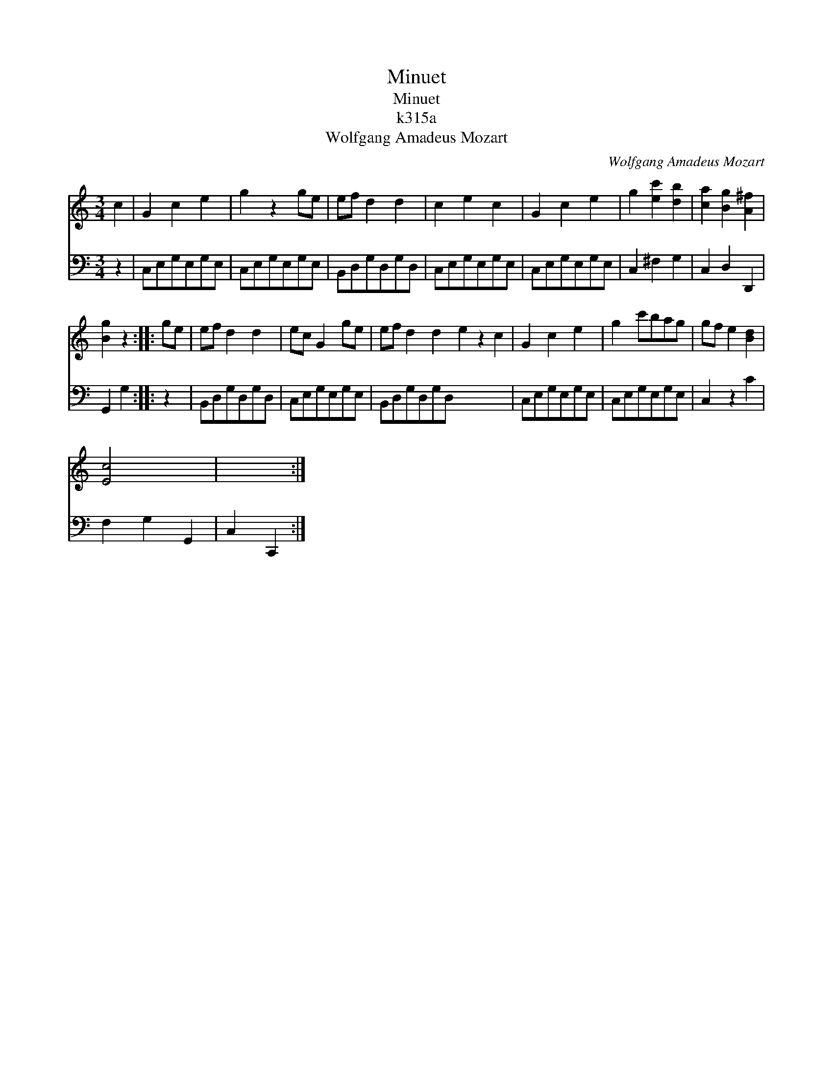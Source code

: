 X:1
T:Minuet
T:Minuet
T:k315a
T:Wolfgang Amadeus Mozart
C:Wolfgang Amadeus Mozart
%%score 1 2
L:1/8
M:3/4
K:C
V:1 treble 
V:2 bass 
V:1
 c2 | G2 c2 e2 | g2 z2 ge | ef d2 d2 | c2 e2 c2 | G2 c2 e2 | g2 [ec']2 [db]2 | [ca]2 [Bg]2 [A^f]2 | %8
 [Bg]2 z2 :: ge | ef d2 d2 | ec G2 ge | ef d2 d2 e2 z2 c2 | G2 c2 e2 | g2 c'bag | gf e2 [Bd]2 | %16
 [Ec]4 x2 | x4 :| %18
V:2
 z2 | C,E,G,E,G,E, | C,E,G,E,G,E, | B,,D,G,D,G,D, | C,E,G,E,G,E, | C,E,G,E,G,E, | C,2 ^F,2 G,2 | %7
 C,2 D,2 D,,2 | G,,2 G,2 :: z2 | B,,D,G,D,G,D, | C,E,G,E,G,E, | B,,D,G,D,G,D, x6 | C,E,G,E,G,E, | %14
 C,E,G,E,G,E, | C,2 z2 C2 | F,2 G,2 G,,2 | C,2 C,,2 :| %18

